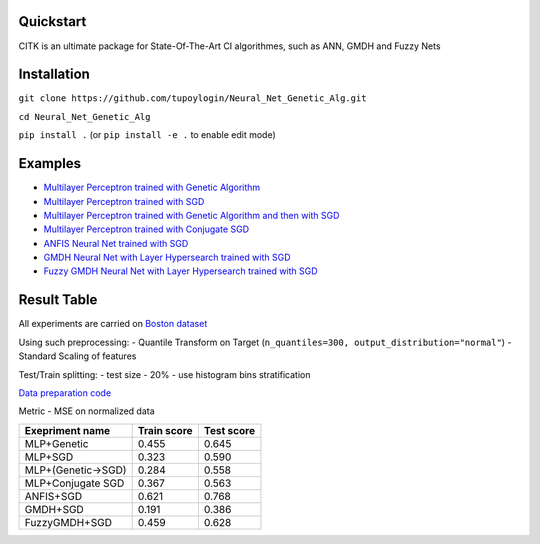 Quickstart
==========

CITK is an ultimate package for State-Of-The-Art CI algorithmes, such as ANN, GMDH and Fuzzy Nets

Installation
============

``git clone https://github.com/tupoylogin/Neural_Net_Genetic_Alg.git``

``cd Neural_Net_Genetic_Alg``

``pip install .`` (or ``pip install -e .`` to enable edit mode)

Examples
========

-  `Multilayer Perceptron trained with Genetic
   Algorithm <https://github.com/tupoylogin/Neural_Net_Genetic_Alg/blob/main/examples/GeneticAlgorithm.ipynb>`__
-  `Multilayer Perceptron trained with
   SGD <https://github.com/tupoylogin/Neural_Net_Genetic_Alg/blob/main/examples/BackPropogationSGD.ipynb>`__
-  `Multilayer Perceptron trained with Genetic Algorithm and then with
   SGD <https://github.com/tupoylogin/Neural_Net_Genetic_Alg/blob/main/examples/GeneticAndSGD.ipynb>`__
-  `Multilayer Perceptron trained with Conjugate
   SGD <https://github.com/tupoylogin/Neural_Net_Genetic_Alg/blob/main/examples/BackPropogationConjugateSGD.ipynb>`__
-  `ANFIS Neural Net trained with
   SGD <https://github.com/tupoylogin/Neural_Net_Genetic_Alg/blob/main/examples/AnfisSGD.ipynb>`__
-  `GMDH Neural Net with Layer Hypersearch trained with
   SGD <https://github.com/tupoylogin/Neural_Net_Genetic_Alg/blob/main/examples/GMDHandDenseOnSGD.ipynb>`__
-  `Fuzzy GMDH Neural Net with Layer Hypersearch trained with
   SGD <https://github.com/tupoylogin/Neural_Net_Genetic_Alg/blob/main/examples/FuzzyGMDHandDenseOnSGD.ipynb>`__

Result Table
============

All experiments are carried on `Boston
dataset <https://scikit-learn.org/stable/modules/generated/sklearn.datasets.load_boston.html>`__

Using such preprocessing: - Quantile Transform on Target
(``n_quantiles=300, output_distribution="normal"``) - Standard Scaling
of features

Test/Train splitting: - test size - 20% - use histogram bins
stratification

`Data preparation
code <https://github.com/tupoylogin/Neural_Net_Genetic_Alg/blob/main/examples/utils.py#L37>`__

Metric - MSE on normalized data

+----------------------+---------------+--------------+
| Exepriment name      | Train score   | Test score   |
+======================+===============+==============+
| MLP+Genetic          | 0.455         | 0.645        |
+----------------------+---------------+--------------+
| MLP+SGD              | 0.323         | 0.590        |
+----------------------+---------------+--------------+
| MLP+(Genetic->SGD)   | 0.284         | 0.558        |
+----------------------+---------------+--------------+
| MLP+Conjugate SGD    | 0.367         | 0.563        |
+----------------------+---------------+--------------+
| ANFIS+SGD            | 0.621         | 0.768        |
+----------------------+---------------+--------------+
| GMDH+SGD             | 0.191         | 0.386        |
+----------------------+---------------+--------------+
| FuzzyGMDH+SGD        | 0.459         | 0.628        |
+----------------------+---------------+--------------+

